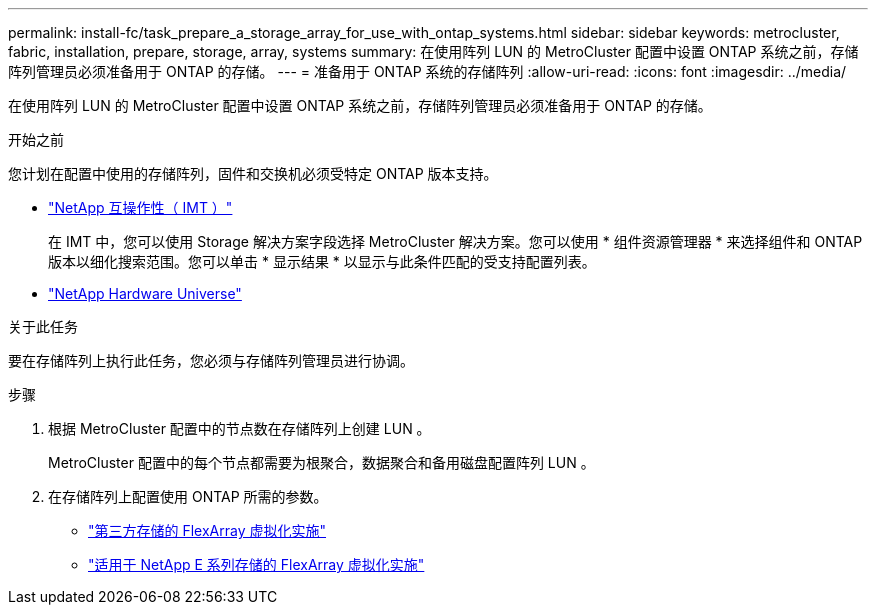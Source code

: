 ---
permalink: install-fc/task_prepare_a_storage_array_for_use_with_ontap_systems.html 
sidebar: sidebar 
keywords: metrocluster, fabric, installation, prepare, storage, array, systems 
summary: 在使用阵列 LUN 的 MetroCluster 配置中设置 ONTAP 系统之前，存储阵列管理员必须准备用于 ONTAP 的存储。 
---
= 准备用于 ONTAP 系统的存储阵列
:allow-uri-read: 
:icons: font
:imagesdir: ../media/


[role="lead"]
在使用阵列 LUN 的 MetroCluster 配置中设置 ONTAP 系统之前，存储阵列管理员必须准备用于 ONTAP 的存储。

.开始之前
您计划在配置中使用的存储阵列，固件和交换机必须受特定 ONTAP 版本支持。

* https://imt.netapp.com/matrix/["NetApp 互操作性（ IMT ）"^]
+
在 IMT 中，您可以使用 Storage 解决方案字段选择 MetroCluster 解决方案。您可以使用 * 组件资源管理器 * 来选择组件和 ONTAP 版本以细化搜索范围。您可以单击 * 显示结果 * 以显示与此条件匹配的受支持配置列表。

* https://hwu.netapp.com["NetApp Hardware Universe"]


.关于此任务
要在存储阵列上执行此任务，您必须与存储阵列管理员进行协调。

.步骤
. 根据 MetroCluster 配置中的节点数在存储阵列上创建 LUN 。
+
MetroCluster 配置中的每个节点都需要为根聚合，数据聚合和备用磁盘配置阵列 LUN 。

. 在存储阵列上配置使用 ONTAP 所需的参数。
+
** https://docs.netapp.com/ontap-9/topic/com.netapp.doc.vs-ig-third/home.html["第三方存储的 FlexArray 虚拟化实施"]
** https://docs.netapp.com/ontap-9/topic/com.netapp.doc.vs-ig-es/home.html["适用于 NetApp E 系列存储的 FlexArray 虚拟化实施"]



